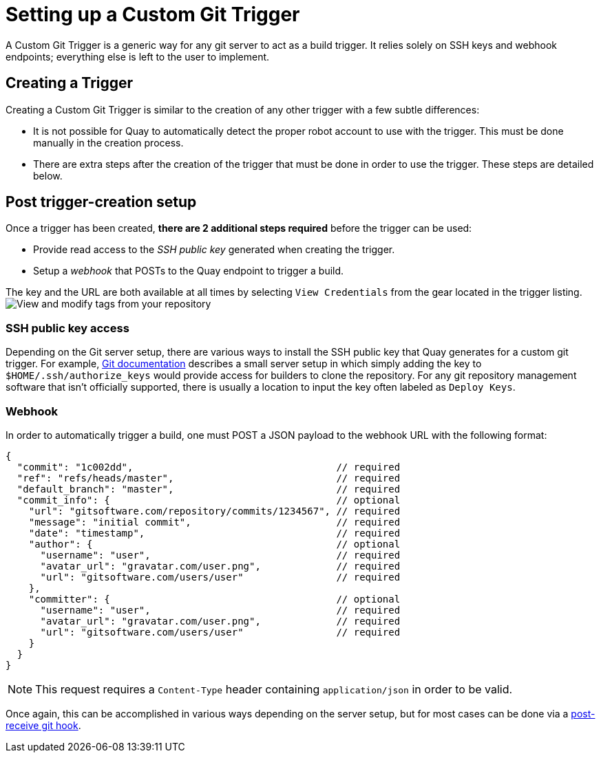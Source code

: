 = Setting up a Custom Git Trigger

A Custom Git Trigger is a generic way for any git server to act as a
build trigger. It relies solely on SSH keys and  webhook endpoints; everything else
is left to the user to implement.

[[creating-a-custom-git-trigger]]
== Creating a Trigger

Creating a Custom Git Trigger is similar to the creation of any other
trigger with a few subtle differences:

* It is not possible for Quay to automatically detect the proper
robot account to use with the trigger. This must be done manually in the
creation process.
* There are extra steps after the creation of the trigger that must be
done in order to use the trigger. These steps are detailed below.

[[post-git-trigger-creation-setup]]
== Post trigger-creation setup

Once a trigger has been created, *there are 2 additional steps required*
before the trigger can be used:

* Provide read access to the _SSH public key_ generated when creating
the trigger.
* Setup a _webhook_ that POSTs to the Quay endpoint to trigger a
build.

The key and the URL are both available at all times by selecting `View
Credentials` from the gear located in the trigger listing.
image:../../images/view-credentials.png[View and modify tags from your repository]

[[ssh-public-key-access]]
=== SSH public key access

Depending on the Git server setup, there are various ways to install the
SSH public key that Quay generates for a custom git trigger. For
example,
https://git-scm.herokuapp.com/book/en/v2/Git-on-the-Server-Getting-Git-on-a-Server[Git documentation] describes a small server setup in which simply adding
the key to `$HOME/.ssh/authorize_keys` would provide access for builders
to clone the repository. For any git repository management software that
isn't officially supported, there is usually a location to input the key
often labeled as `Deploy Keys`.

[[webhook]]
=== Webhook

In order to automatically trigger a build, one must POST a JSON payload
to the webhook URL with the following format:

```
{
  "commit": "1c002dd",                                   // required
  "ref": "refs/heads/master",                            // required
  "default_branch": "master",                            // required
  "commit_info": {                                       // optional
    "url": "gitsoftware.com/repository/commits/1234567", // required
    "message": "initial commit",                         // required
    "date": "timestamp",                                 // required
    "author": {                                          // optional
      "username": "user",                                // required
      "avatar_url": "gravatar.com/user.png",             // required
      "url": "gitsoftware.com/users/user"                // required
    },
    "committer": {                                       // optional
      "username": "user",                                // required
      "avatar_url": "gravatar.com/user.png",             // required
      "url": "gitsoftware.com/users/user"                // required
    }
  }
}
```

[NOTE]
====
This request requires a `Content-Type` header containing
`application/json` in order to be valid.
====

Once again, this can be accomplished in various ways depending on the
server setup, but for most cases can be done via a
https://git-scm.herokuapp.com/book/en/v2/Customizing-Git-Git-Hooks#idp26374144[post-receive
git hook].
